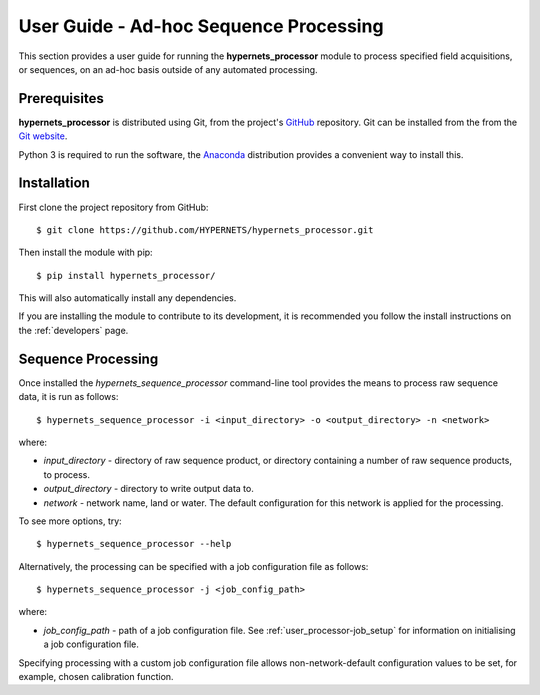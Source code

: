 .. user_adhoc - description of how to use the processor for ad hoc sequence processing
   Author: seh2
   Email: sam.hunt@npl.co.uk
   Created: 23/3/20

.. _user_adhoc:

User Guide - Ad-hoc Sequence Processing
=======================================

This section provides a user guide for running the **hypernets_processor** module to process specified field acquisitions, or sequences, on an ad-hoc basis outside of any automated processing.

Prerequisites
-------------

**hypernets_processor** is distributed using Git, from the project's `GitHub <https://github.com/HYPERNETS/hypernets_processor>`_ repository. Git can be installed from the from the `Git website <https://git-scm.com>`_.

Python 3 is required to run the software, the `Anaconda <https://www.anaconda.com>`_ distribution provides a convenient way to install this.

Installation
------------

First clone the project repository from GitHub::

   $ git clone https://github.com/HYPERNETS/hypernets_processor.git

Then install the module with pip::

   $ pip install hypernets_processor/

This will also automatically install any dependencies.

If you are installing the module to contribute to its development, it is recommended you follow the install instructions on the :ref:`developers` page.

Sequence Processing
-------------------

Once installed the `hypernets_sequence_processor` command-line tool provides the means to process raw sequence data, it is run as follows::

   $ hypernets_sequence_processor -i <input_directory> -o <output_directory> -n <network>

where:

* `input_directory` - directory of raw sequence product, or directory containing a number of raw sequence products, to process.
* `output_directory` - directory to write output data to.
* `network` - network name, land or water. The default configuration for this network is applied for the processing.

To see more options, try::

   $ hypernets_sequence_processor --help

Alternatively, the processing can be specified with a job configuration file as follows::

   $ hypernets_sequence_processor -j <job_config_path>

where:

* `job_config_path` - path of a job configuration file. See :ref:`user_processor-job_setup` for information on initialising a job configuration file.

Specifying processing with a custom job configuration file allows non-network-default configuration values to be set, for example, chosen calibration function.